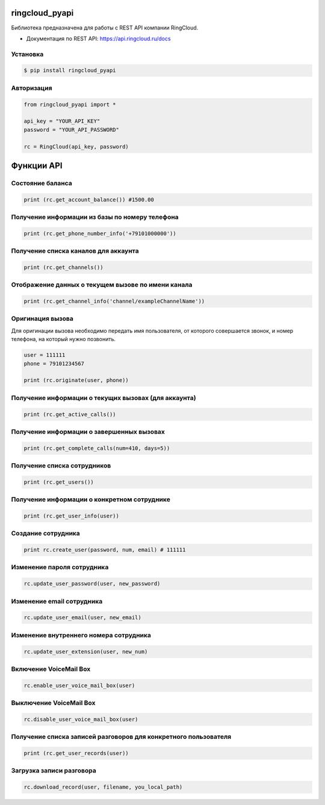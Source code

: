 ringcloud_pyapi
===============

Библиотека предназначена для работы с REST API компании RingCloud.

* Документация по REST API: https://api.ringcloud.ru/docs

Установка
---------

.. code-block:: bash

    $ pip install ringcloud_pyapi

Авторизация
-----------

.. code-block:: python

    from ringcloud_pyapi import *

    api_key = "YOUR_API_KEY"
    password = "YOUR_API_PASSWORD"

    rc = RingCloud(api_key, password)


Функции API
===========

Состояние баланса
-----------------

.. code-block:: python

    print (rc.get_account_balance()) #1500.00


Получение информации из базы по номеру телефона
-----------------------------------------------

.. code-block:: python

    print (rc.get_phone_number_info('+79101000000'))


Получение списка каналов для аккаунта
-------------------------------------

.. code-block:: python

    print (rc.get_channels())


Отображение данных о текущем вызове по имени канала
---------------------------------------------------

.. code-block:: python

    print (rc.get_channel_info('channel/exampleChannelName'))


Оригинация вызова
-----------------

Для оригинации вызова необходимо передать имя пользователя, от которого совершается звонок,
и номер телефона, на который нужно позвонить.

.. code-block:: python

    user = 111111
    phone = 79101234567

    print (rc.originate(user, phone))


Получение информации о текущих вызовах (для аккаунта)
-----------------------------------------------------

.. code-block:: python

    print (rc.get_active_calls())


Получение информации о завершенных вызовах
------------------------------------------

.. code-block:: python

    print (rc.get_complete_calls(num=410, days=5))


Получение списка сотрудников
----------------------------

.. code-block:: python

    print (rc.get_users())


Получение информации о конкретном сотруднике
--------------------------------------------

.. code-block:: python

    print (rc.get_user_info(user))


Создание сотрудника
-------------------

.. code-block:: python

    print rc.create_user(password, num, email) # 111111


Изменение пароля сотрудника
---------------------------

.. code-block:: python

    rc.update_user_password(user, new_password)


Изменение email сотрудника
--------------------------

.. code-block:: python

    rc.update_user_email(user, new_email)


Изменение внутреннего номера сотрудника
---------------------------------------

.. code-block:: python

    rc.update_user_extension(user, new_num)


Включение VoiceMail Box
-----------------------

.. code-block:: python

    rc.enable_user_voice_mail_box(user)


Выключение VoiceMail Box
------------------------

.. code-block:: python

    rc.disable_user_voice_mail_box(user)


Получение списка записей разговоров для конкретного пользователя
----------------------------------------------------------------

.. code-block:: python

    print (rc.get_user_records(user))


Загрузка записи разговора
-------------------------

.. code-block:: python

    rc.download_record(user, filename, you_local_path)
